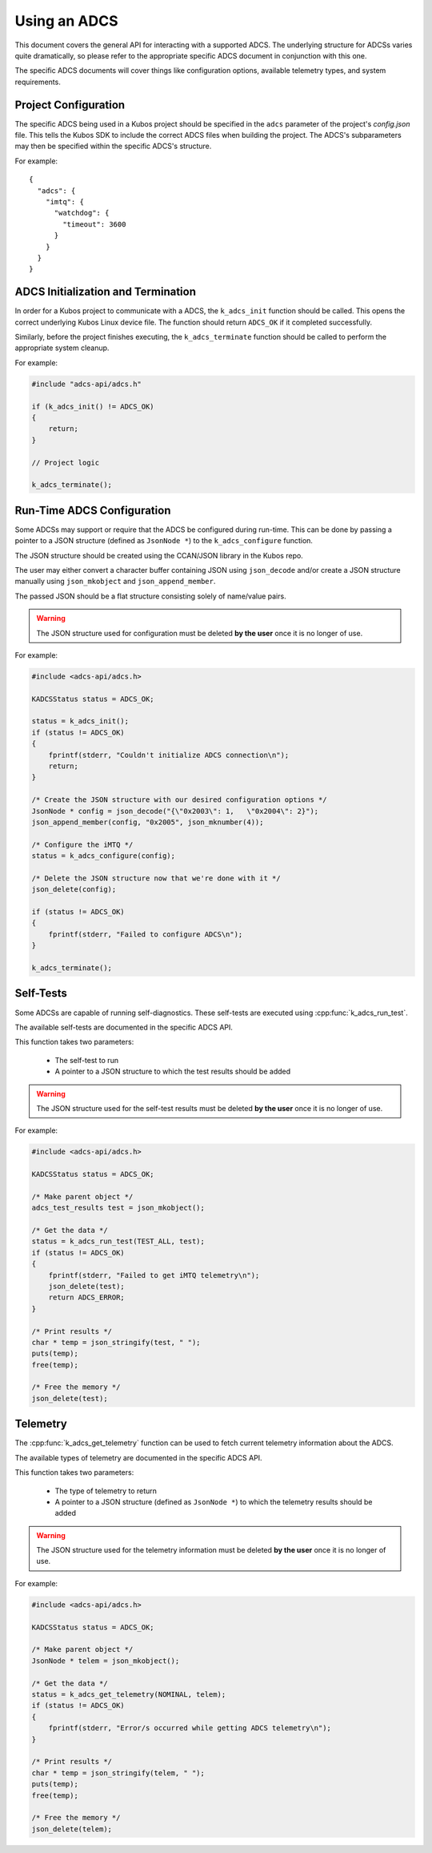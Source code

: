Using an ADCS
=============

This document covers the general API for interacting with a supported ADCS. The underlying structure for ADCSs varies
quite dramatically, so please refer to the appropriate specific ADCS document in conjunction with this one.

The specific ADCS documents will cover things like configuration options, available telemetry types, and system requirements.

Project Configuration
---------------------

The specific ADCS being used in a Kubos project should be specified in the ``adcs`` parameter of the project's `config.json` file.
This tells the Kubos SDK to include the correct ADCS files when building the project.
The ADCS's subparameters may then be specified within the specific ADCS's structure.

For example::

    {
      "adcs": {
        "imtq": {
          "watchdog": {
            "timeout": 3600
          }
        }
      }
    }
    
ADCS Initialization and Termination
-----------------------------------

In order for a Kubos project to communicate with a ADCS, the ``k_adcs_init`` function should be called. This opens the correct
underlying Kubos Linux device file. The function should return ``ADCS_OK`` if it completed successfully.

Similarly, before the project finishes executing, the ``k_adcs_terminate`` function should be called to perform the appropriate
system cleanup.

For example:

.. code-block:: c

    #include "adcs-api/adcs.h"
    
    if (k_adcs_init() != ADCS_OK)
    {
        return;
    }
    
    // Project logic
    
    k_adcs_terminate();

Run-Time ADCS Configuration
---------------------------

Some ADCSs may support or require that the ADCS be configured during run-time. This can be done by passing a pointer to 
a JSON structure (defined as ``JsonNode *``) to the ``k_adcs_configure`` function.

The JSON structure should be created using the CCAN/JSON library in the Kubos repo.

The user may either convert a character buffer containing JSON using ``json_decode`` and/or create a JSON structure manually
using ``json_mkobject`` and ``json_append_member``.

The passed JSON should be a flat structure consisting solely of name/value pairs.

.. warning:: The JSON structure used for configuration must be deleted **by the user** once it is no longer of use.

For example:

.. code-block:: c

    #include <adcs-api/adcs.h>
    
    KADCSStatus status = ADCS_OK;
  
    status = k_adcs_init();
    if (status != ADCS_OK)
    {
        fprintf(stderr, "Couldn't initialize ADCS connection\n");
        return;
    }
    
    /* Create the JSON structure with our desired configuration options */
    JsonNode * config = json_decode("{\"0x2003\": 1,   \"0x2004\": 2}");
    json_append_member(config, "0x2005", json_mknumber(4));
    
    /* Configure the iMTQ */
    status = k_adcs_configure(config);
    
    /* Delete the JSON structure now that we're done with it */
    json_delete(config);
    
    if (status != ADCS_OK)
    {
        fprintf(stderr, "Failed to configure ADCS\n");
    }

    k_adcs_terminate();
    
Self-Tests
----------

Some ADCSs are capable of running self-diagnostics. These self-tests are executed using :cpp:func:`k_adcs_run_test`.

The available self-tests are documented in the specific ADCS API.

This function takes two parameters:

    - The self-test to run
    - A pointer to a JSON structure to which the test results should be added

.. warning:: The JSON structure used for the self-test results must be deleted **by the user** once it is no longer of use.

For example:

.. code-block:: c

    #include <adcs-api/adcs.h>
    
    KADCSStatus status = ADCS_OK;

    /* Make parent object */
    adcs_test_results test = json_mkobject();

    /* Get the data */
    status = k_adcs_run_test(TEST_ALL, test);
    if (status != ADCS_OK)
    {
        fprintf(stderr, "Failed to get iMTQ telemetry\n");
        json_delete(test);
        return ADCS_ERROR;
    }

    /* Print results */
    char * temp = json_stringify(test, " ");
    puts(temp);
    free(temp);

    /* Free the memory */
    json_delete(test);

Telemetry
---------

The :cpp:func:`k_adcs_get_telemetry` function can be used to fetch current telemetry information about the ADCS.

The available types of telemetry are documented in the specific ADCS API.

This function takes two parameters:

    - The type of telemetry to return
    - A pointer to a JSON structure (defined as ``JsonNode *``) to which the telemetry results should be added

.. warning:: The JSON structure used for the telemetry information must be deleted **by the user** once it is no longer of use. 

For example:

.. code-block:: c

    #include <adcs-api/adcs.h>
    
    KADCSStatus status = ADCS_OK;

    /* Make parent object */
    JsonNode * telem = json_mkobject();

    /* Get the data */
    status = k_adcs_get_telemetry(NOMINAL, telem);
    if (status != ADCS_OK)
    {
        fprintf(stderr, "Error/s occurred while getting ADCS telemetry\n");
    }

    /* Print results */
    char * temp = json_stringify(telem, " ");
    puts(temp);
    free(temp);

    /* Free the memory */
    json_delete(telem);





